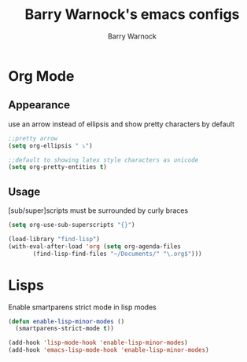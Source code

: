 #+TITLE:Barry Warnock's emacs configs
#+AUTHOR:Barry Warnock

* Org Mode
** Appearance
use an arrow instead of ellipsis and show pretty characters by default
#+BEGIN_SRC emacs-lisp
  ;;pretty arrow
  (setq org-ellipsis " ⤵")

  ;;default to showing latex style characters as unicode
  (setq org-pretty-entities t)
#+END_SRC

** Usage
[sub/super]scripts must be surrounded by curly braces
#+BEGIN_SRC emacs-lisp
  (setq org-use-sub-superscripts "{}")
#+END_SRC


#+BEGIN_SRC emacs-lisp
  (load-library "find-lisp")
  (with-eval-after-load 'org (setq org-agenda-files
         (find-lisp-find-files "~/Documents/" "\.org$")))
#+END_SRC

* Lisps
Enable smartparens strict mode in lisp modes
#+BEGIN_SRC emacs-lisp
  (defun enable-lisp-minor-modes ()
    (smartparens-strict-mode t))

  (add-hook 'lisp-mode-hook 'enable-lisp-minor-modes)
  (add-hook 'emacs-lisp-mode-hook 'enable-lisp-minor-modes)
#+END_SRC

